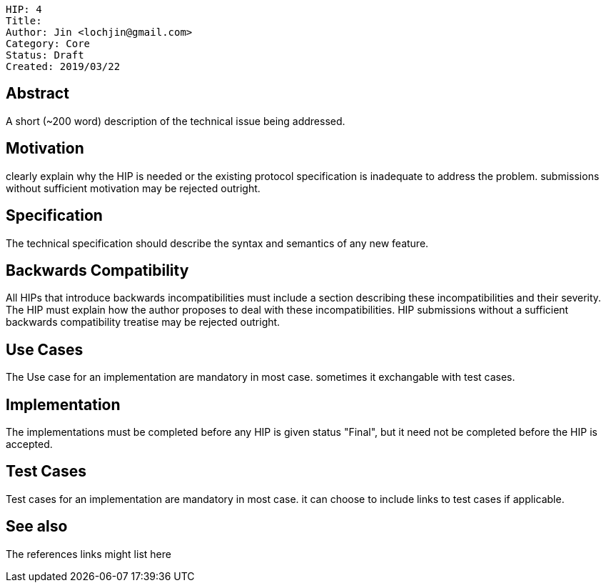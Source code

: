     HIP: 4
    Title: 
    Author: Jin <lochjin@gmail.com>
    Category: Core
    Status: Draft
    Created: 2019/03/22

## Abstract
A short (~200 word) description of the technical issue being addressed.

## Motivation
clearly explain why the HIP is needed or the existing protocol specification is inadequate to address the problem. submissions without sufficient motivation may be rejected outright.

## Specification
The technical specification should describe the syntax and semantics of any new feature. 

## Backwards Compatibility
All HIPs that introduce backwards incompatibilities must include a section describing these incompatibilities and their severity. The HIP must explain how the author proposes to deal with these incompatibilities. HIP submissions without a sufficient backwards compatibility treatise may be rejected outright.

## Use Cases
The Use case for an implementation are mandatory in most case. sometimes it exchangable with test cases.

## Implementation
The implementations must be completed before any HIP is given status "Final", but it need not be completed before the HIP is accepted.

## Test Cases
Test cases for an implementation are mandatory in most case. it can choose to include links to test cases if applicable.

## See also
The references links might list here

